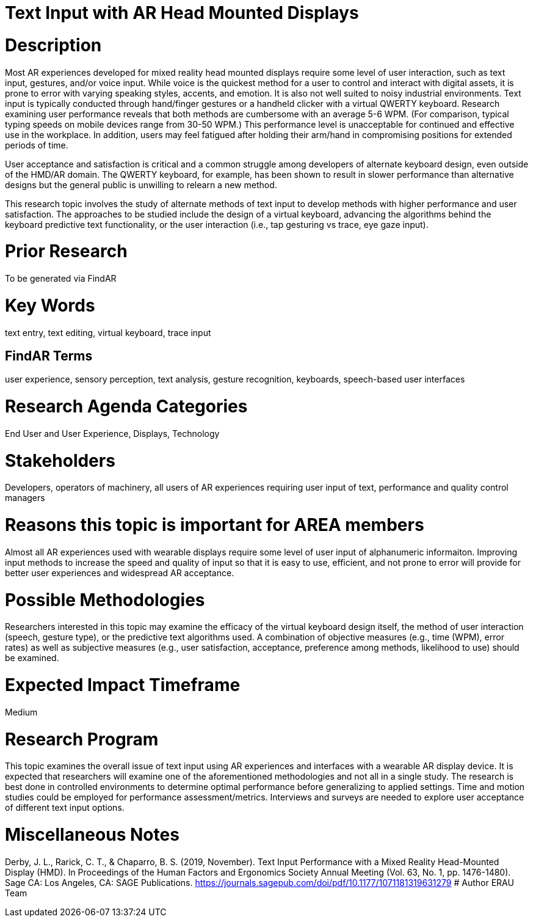 [[ra-Einput-textinput]]

# Text Input with AR Head Mounted Displays

# Description
Most AR experiences developed for mixed reality head mounted displays require some level of user interaction, such as text input, gestures, and/or voice input. While voice is the quickest method for a user to control and interact with digital assets, it is prone to error with varying speaking styles, accents, and emotion. It is also not well suited to noisy industrial environments. Text input is typically conducted through hand/finger gestures or a handheld clicker with a virtual QWERTY keyboard. Research examining user performance reveals that both methods are cumbersome with an average 5-6 WPM. (For comparison, typical typing speeds on mobile devices range from 30-50 WPM.) This performance level is unacceptable for continued and effective use in the workplace. In addition, users may feel fatigued after holding their arm/hand in compromising positions for extended periods of time.

User acceptance and satisfaction is critical and a common struggle among developers of alternate keyboard design, even outside of the HMD/AR domain. The QWERTY keyboard, for example, has been shown to result in slower performance than alternative designs but the general public is unwilling to relearn a new method.

This research topic involves the study of alternate methods of text input to develop methods with higher performance and user satisfaction. The approaches to be studied include the design of a virtual keyboard, advancing the algorithms behind the keyboard predictive text functionality, or the user interaction (i.e., tap gesturing vs trace, eye gaze input).

# Prior Research
To be generated via FindAR

# Key Words
text entry, text editing, virtual keyboard, trace input

## FindAR Terms
user experience, sensory perception, text analysis, gesture recognition, keyboards, speech-based user interfaces

# Research Agenda Categories
End User and User Experience, Displays, Technology

# Stakeholders
Developers, operators of machinery, all users of AR experiences requiring user input of text, performance and quality control managers

# Reasons this topic is important for AREA members
Almost all AR experiences used with wearable displays require some level of user input of alphanumeric informaiton. Improving input methods to increase the speed and quality of input so that it is easy to use, efficient, and not prone to error will provide for better user experiences and widespread AR acceptance.

# Possible Methodologies
Researchers interested in this topic may examine the efficacy of the virtual keyboard design itself, the method of user interaction (speech, gesture type), or the predictive text algorithms used. A combination of objective measures (e.g., time (WPM), error rates) as well as subjective measures (e.g., user satisfaction, acceptance, preference among methods, likelihood to use) should be examined.

# Expected Impact Timeframe
Medium

# Research Program
This topic examines the overall issue of text input using AR experiences and interfaces with a wearable AR display device. It is expected that researchers will examine one of the aforementioned methodologies and not all in a single study. The research is best done in controlled environments to determine optimal performance before generalizing to applied settings. Time and motion studies could be employed for performance assessment/metrics. Interviews and surveys are needed to explore user acceptance of different text input options.

# Miscellaneous Notes
Derby, J. L., Rarick, C. T., & Chaparro, B. S. (2019, November). Text Input Performance with a Mixed Reality Head-Mounted Display (HMD). In Proceedings of the Human Factors and Ergonomics Society Annual Meeting (Vol. 63, No. 1, pp. 1476-1480). Sage CA: Los Angeles, CA: SAGE Publications.
https://journals.sagepub.com/doi/pdf/10.1177/1071181319631279/[https://journals.sagepub.com/doi/pdf/10.1177/1071181319631279]
# Author
ERAU Team
